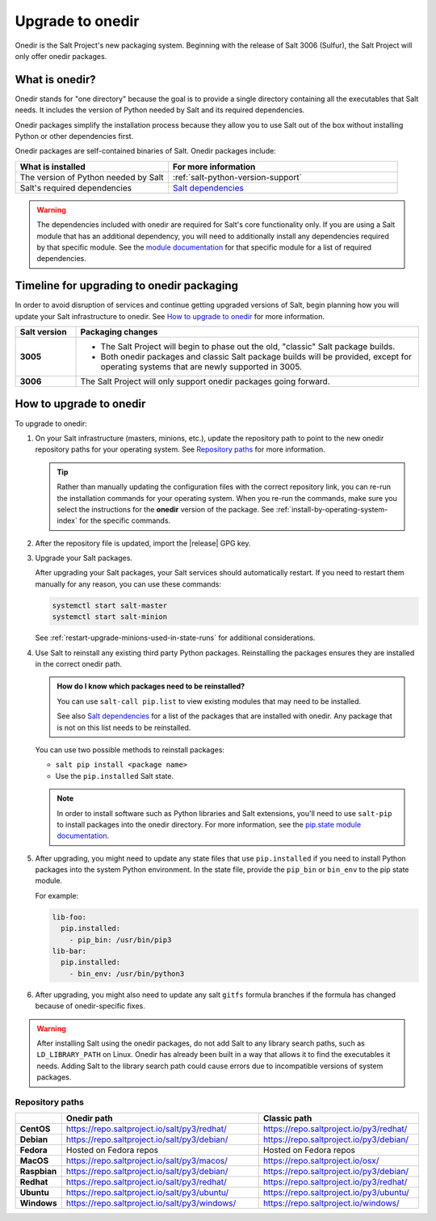 .. _upgrade-to-onedir:

=================
Upgrade to onedir
=================

Onedir is the Salt Project's new packaging system. Beginning with the release of
Salt 3006 (Sulfur), the Salt Project will only offer onedir packages.


.. _what-is-onedir:

What is onedir?
===============
Onedir stands for "one directory" because the goal is to provide a single
directory containing all the executables that Salt needs. It includes the
version of Python needed by Salt and its required dependencies.

Onedir packages simplify the installation process because they allow you to
use Salt out of the box without installing Python or other dependencies first.

Onedir packages are self-contained binaries of Salt. Onedir packages include:

.. list-table::
  :widths: 40 60
  :header-rows: 1

  * - What is installed
    - For more information

  * - The version of Python needed by Salt
    - :ref:`salt-python-version-support`

  * - Salt's required dependencies
    - `Salt dependencies <https://github.com/saltstack/salt/blob/master/requirements/static/pkg/py3.9/linux.txt>`_


.. Warning::
    The dependencies included with onedir are required for Salt's core
    functionality only. If you are using a Salt module that has an additional
    dependency, you will need to additionally install any dependencies required
    by that specific module. See the
    `module documentation <https://docs.saltproject.io/en/latest/py-modindex.html>`_
    for that specific module for a list of required dependencies.


Timeline for upgrading to onedir packaging
==========================================
In order to avoid disruption of services and continue getting upgraded versions
of Salt, begin planning how you will update your Salt infrastructure to onedir.
See `How to upgrade to onedir`_ for more information.

.. list-table::
  :widths: 15 85
  :header-rows: 1
  :stub-columns: 1

  * - Salt version
    - Packaging changes

  * - 3005
    -  * The Salt Project will begin to phase out the old, "classic" Salt
         package builds.
       * Both onedir packages and classic Salt package builds will be provided,
         except for operating systems that are newly supported in 3005.

  * - 3006
    - The Salt Project will only support onedir packages going forward.


How to upgrade to onedir
========================
To upgrade to onedir:

#. On your Salt infrastructure (masters, minions, etc.), update the repository
   path to point to the new onedir repository paths for your operating system.
   See `Repository paths`_ for more information.

   .. Tip::
       Rather than manually updating the configuration files with the correct
       repository link, you can re-run the installation commands for your
       operating system. When you re-run the commands, make sure you select the
       instructions for the **onedir** version of the package. See
       :ref:`install-by-operating-system-index` for the specific commands.

#. After the repository file is updated, import the |release| GPG key.

   .. include:: _includes/gpg-keys.rst

#. Upgrade your Salt packages.

   After upgrading your Salt packages, your Salt services should automatically
   restart. If you need to restart them manually for any reason, you can use
   these commands:

   .. code-block:: bash

       systemctl start salt-master
       systemctl start salt-minion

   See :ref:`restart-upgrade-minions-used-in-state-runs` for additional
   considerations.

#. Use Salt to reinstall any existing third party Python packages. Reinstalling
   the packages ensures they are installed in the correct onedir path.

   .. Admonition:: How do I know which packages need to be reinstalled?

      You can use ``salt-call pip.list`` to view existing modules that may need
      to be installed.

      See also `Salt dependencies <https://github.com/saltstack/salt/blob/master/requirements/static/pkg/py3.9/linux.txt>`_
      for a list of the packages that are installed with onedir. Any package
      that is not on this list needs to be reinstalled.

   You can use two possible methods to reinstall packages:

   * ``salt pip install <package name>``
   * Use the ``pip.installed`` Salt state.

   .. Note::
       In order to install software such as Python libraries and Salt
       extensions, you'll need to use ``salt-pip`` to install packages into the
       onedir directory. For more information, see the
       `pip.state module documentation <https://docs.saltproject.io/en/latest/ref/states/all/salt.states.pip_state.html#module-salt.states.pip_state>`_.

#. After upgrading, you might need to update any state files that use
   ``pip.installed`` if you need to install Python packages into the system
   Python environment. In the state file, provide the ``pip_bin`` or ``bin_env``
   to the pip state module.

   For example:

   .. code-block:: yaml

       lib-foo:
         pip.installed:
           - pip_bin: /usr/bin/pip3
       lib-bar:
         pip.installed:
           - bin_env: /usr/bin/python3

#. After upgrading, you might also need to update any salt ``gitfs`` formula
   branches if the formula has changed because of onedir-specific fixes.


.. Warning::
   After installing Salt using the onedir packages, do not add Salt to any
   library search paths, such as ``LD_LIBRARY_PATH`` on Linux. Onedir has
   already been built in a way that allows it to find the executables it needs.
   Adding Salt to the library search path could cause errors due to incompatible
   versions of system packages.


Repository paths
----------------

.. list-table::
  :widths: 10 50 40
  :header-rows: 1
  :stub-columns: 1

  * -
    - Onedir path
    - Classic path

  * - CentOS
    - https://repo.saltproject.io/salt/py3/redhat/
    - https://repo.saltproject.io/py3/redhat/

  * - Debian
    - https://repo.saltproject.io/salt/py3/debian/
    - https://repo.saltproject.io/py3/debian/

  * - Fedora
    - Hosted on Fedora repos
    - Hosted on Fedora repos

  * - MacOS
    - https://repo.saltproject.io/salt/py3/macos/
    - https://repo.saltproject.io/osx/

  * - Raspbian
    - https://repo.saltproject.io/salt/py3/debian/
    - https://repo.saltproject.io/py3/debian/

  * - Redhat
    - https://repo.saltproject.io/salt/py3/redhat/
    - https://repo.saltproject.io/py3/redhat/

  * - Ubuntu
    - https://repo.saltproject.io/salt/py3/ubuntu/
    - https://repo.saltproject.io/py3/ubuntu/

  * - Windows
    - https://repo.saltproject.io/salt/py3/windows/
    - https://repo.saltproject.io/windows/

